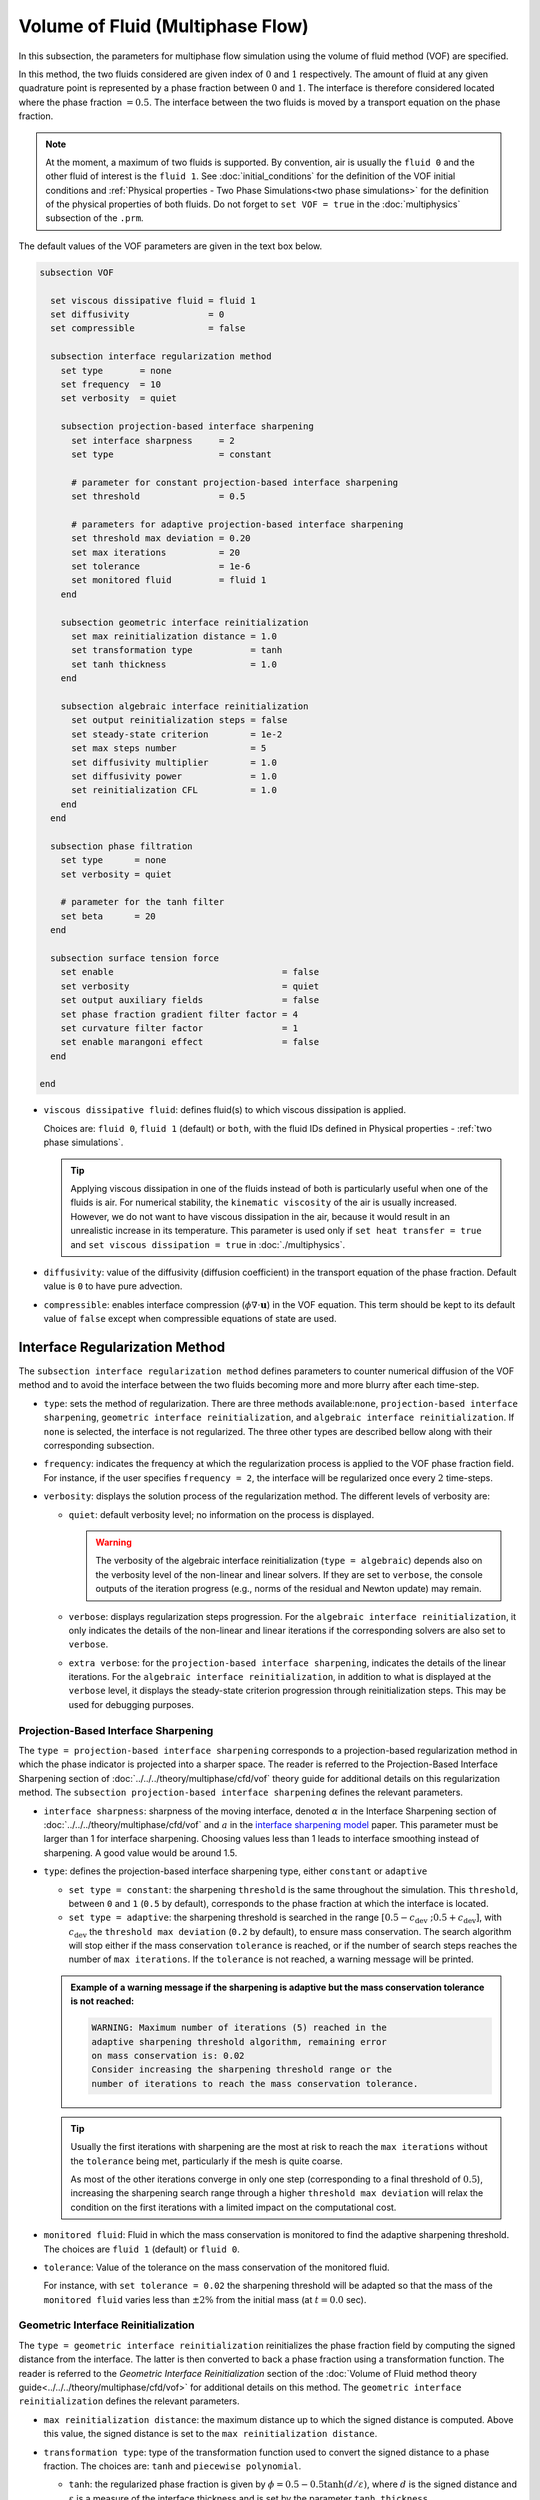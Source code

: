 =================================
Volume of Fluid (Multiphase Flow)
=================================

In this subsection, the parameters for multiphase flow simulation using the volume of fluid method (VOF) are specified. 

In this method, the two fluids considered are given index of :math:`0` and :math:`1` respectively. The amount of fluid at any given quadrature point is represented by a phase fraction between :math:`0` and :math:`1`. The interface is therefore considered located where the phase fraction :math:`= 0.5`. The interface between the two fluids is moved by a transport equation on the phase fraction.

.. note::

  At the moment, a maximum of two fluids is supported. By convention, air is usually the ``fluid 0`` and the other fluid of interest is the ``fluid 1``.    See :doc:`initial_conditions` for the definition of the VOF initial conditions and :ref:`Physical properties - Two Phase Simulations<two phase simulations>` for the definition of the physical properties of both fluids.  Do not forget to ``set VOF = true`` in the :doc:`multiphysics` subsection of the ``.prm``.


The default values of the VOF parameters are given in the text box below.

.. code-block:: text

  subsection VOF

    set viscous dissipative fluid = fluid 1
    set diffusivity               = 0
    set compressible              = false
    
    subsection interface regularization method
      set type       = none
      set frequency  = 10
      set verbosity  = quiet
      
      subsection projection-based interface sharpening
        set interface sharpness     = 2
        set type                    = constant

        # parameter for constant projection-based interface sharpening
        set threshold               = 0.5

        # parameters for adaptive projection-based interface sharpening
        set threshold max deviation = 0.20
        set max iterations          = 20
        set tolerance               = 1e-6
        set monitored fluid         = fluid 1
      end
      
      subsection geometric interface reinitialization
        set max reinitialization distance = 1.0
        set transformation type           = tanh
        set tanh thickness                = 1.0
      end

      subsection algebraic interface reinitialization
        set output reinitialization steps = false
        set steady-state criterion        = 1e-2
        set max steps number              = 5
        set diffusivity multiplier        = 1.0
        set diffusivity power             = 1.0
        set reinitialization CFL          = 1.0
      end
    end

    subsection phase filtration
      set type      = none
      set verbosity = quiet

      # parameter for the tanh filter
      set beta      = 20
    end

    subsection surface tension force
      set enable                                = false
      set verbosity                             = quiet
      set output auxiliary fields               = false
      set phase fraction gradient filter factor = 4
      set curvature filter factor               = 1
      set enable marangoni effect               = false
    end

  end

* ``viscous dissipative fluid``: defines fluid(s) to which viscous dissipation is applied.

  Choices are: ``fluid 0``, ``fluid 1`` (default) or ``both``, with the fluid IDs defined in Physical properties - :ref:`two phase simulations`.

  .. tip::
    Applying viscous dissipation in one of the fluids instead of both is particularly useful when one of the fluids is air. For numerical stability, the ``kinematic viscosity`` of the air is usually increased. However, we do not want to have viscous dissipation in the air, because it would result in an unrealistic increase in its temperature. This parameter is used only if ``set heat transfer = true`` and ``set viscous dissipation = true`` in :doc:`./multiphysics`.

* ``diffusivity``: value of the diffusivity (diffusion coefficient) in the transport equation of the phase fraction. Default value is ``0`` to have pure advection. 
* ``compressible``: enables interface compression (:math:`\phi \nabla \cdot \mathbf{u}`) in the VOF equation.  This term should be kept to its default value of ``false`` except when compressible equations of state are used.

Interface Regularization Method
~~~~~~~~~~~~~~~~~~~~~~~~~~~~~~~

The ``subsection interface regularization method`` defines parameters to counter numerical diffusion of the VOF method and to avoid the interface between the two fluids becoming more and more blurry after each time-step. 

* ``type``: sets the method of regularization. There are three methods available:``none``, ``projection-based interface sharpening``, ``geometric interface reinitialization``, and ``algebraic interface reinitialization``. If ``none`` is selected, the interface is not regularized. The three other types are described bellow along with their corresponding subsection.
* ``frequency``: indicates the frequency at which the regularization process is applied to the VOF phase fraction field. For instance, if the user specifies ``frequency = 2``, the interface will be regularized once every :math:`2` time-steps.

* ``verbosity``: displays the solution process of the regularization method. The different levels of verbosity are:

  * ``quiet``: default verbosity level; no information on the process is displayed.

    .. warning::
      The verbosity of the algebraic interface reinitialization (``type = algebraic``) depends also on the verbosity level of the non-linear and linear solvers. If they are set to ``verbose``, the console outputs of the iteration progress (e.g., norms of the residual and Newton update) may remain.

  * ``verbose``: displays regularization steps progression. For the ``algebraic interface reinitialization``, it only indicates the details of the non-linear and linear iterations if the corresponding solvers are also set to ``verbose``.

  * ``extra verbose``: for the ``projection-based interface sharpening``, indicates the details of the linear iterations. For the ``algebraic interface reinitialization``, in addition to what is displayed at the ``verbose`` level, it displays the steady-state criterion progression through reinitialization steps. This may be used for debugging purposes.
  
Projection-Based Interface Sharpening
+++++++++++++++++++++++++++++++++++++

The ``type = projection-based interface sharpening`` corresponds to a projection-based regularization method in which the phase indicator is projected into a sharper space. The reader is referred to the Projection-Based Interface Sharpening section of :doc:`../../../theory/multiphase/cfd/vof` theory guide for additional details on this regularization method. The ``subsection projection-based interface sharpening`` defines the relevant parameters.

* ``interface sharpness``: sharpness of the moving interface, denoted :math:`\alpha` in the Interface Sharpening section of :doc:`../../../theory/multiphase/cfd/vof` and :math:`a` in the `interface sharpening model <https://www.researchgate.net/publication/287118331_Development_of_efficient_interface_sharpening_procedure_for_viscous_incompressible_flows>`_ paper. This parameter must be larger than 1 for interface sharpening. Choosing values less than 1 leads to interface smoothing instead of sharpening. A good value would be around 1.5.

* ``type``: defines the projection-based interface sharpening type, either ``constant`` or ``adaptive``

  * ``set type = constant``: the sharpening ``threshold`` is the same throughout the simulation. This ``threshold``, between ``0`` and ``1`` (``0.5`` by default), corresponds to the phase fraction at which the interface is located.
  * ``set type = adaptive``: the sharpening threshold is searched in the range :math:`\left[0.5-c_\text{dev} \; ; 0.5+c_\text{dev}\right]`, with :math:`c_\text{dev}` the ``threshold max deviation`` (``0.2`` by default), to ensure mass conservation. The search algorithm will stop either if the mass conservation ``tolerance`` is reached, or if the number of search steps reaches the number of ``max iterations``. If the ``tolerance`` is not reached, a warning message will be printed.

  .. admonition:: Example of a warning message if the sharpening is adaptive but the mass conservation tolerance is not reached:

    .. code-block:: text

      WARNING: Maximum number of iterations (5) reached in the
      adaptive sharpening threshold algorithm, remaining error
      on mass conservation is: 0.02
      Consider increasing the sharpening threshold range or the
      number of iterations to reach the mass conservation tolerance.

  .. tip::

    Usually the first iterations with sharpening are the most at risk to reach the ``max iterations`` without the ``tolerance`` being met, particularly if the mesh is quite coarse.

    As most of the other iterations converge in only one step (corresponding to a final threshold of :math:`0.5`), increasing the sharpening search range through a higher ``threshold max deviation`` will relax the condition on the first iterations with a limited impact on the computational cost.
    
* ``monitored fluid``: Fluid in which the mass conservation is monitored to find the adaptive sharpening threshold. The choices are ``fluid 1`` (default) or ``fluid 0``.

* ``tolerance``: Value of the tolerance on the mass conservation of the monitored fluid.

  For instance, with ``set tolerance = 0.02`` the sharpening threshold will be adapted so that the mass of the ``monitored fluid`` varies less than :math:`\pm 2\%` from the initial mass (at :math:`t = 0.0` sec).

.. seealso::

  The :doc:`../../examples/multiphysics/dam-break/dam-break` example discussed the interface sharperning mechanism.

Geometric Interface Reinitialization
++++++++++++++++++++++++++++++++++++

The ``type = geometric interface reinitialization`` reinitializes the phase fraction field by computing the signed distance from the interface. The latter is then converted to back a phase fraction using a transformation function. The reader is referred to the *Geometric Interface Reinitialization* section of the :doc:`Volume of Fluid method theory guide<../../../theory/multiphase/cfd/vof>` for additional details on this method. The ``geometric interface reinitialization`` defines the relevant parameters.

* ``max reinitialization distance``: the maximum distance up to which the signed distance is computed. Above this value, the signed distance is set to the ``max reinitialization distance``.

* ``transformation type``: type of the transformation function used to convert the signed distance to a phase fraction. The choices are: ``tanh`` and ``piecewise polynomial``.
  
  * ``tanh``: the regularized phase fraction is given by :math:`\phi = 0.5-0.5\tanh(d/\varepsilon)`, where :math:`d` is the signed distance and :math:`\varepsilon` is a measure of the interface thickness and is set by the parameter ``tanh thickness``.
  
  * ``piecewise polynomial``: this transformation uses a piecewise polynomial function of degree 4. It takes the form:
  
    .. math::
      \phi =
      \begin{cases}
        0.5 - 0.5(4d' + 6d'^2 + 4d'^3 + d'^4) \text{ if } d' < 0.0 \\
        0.5 - 0.5(4d' - 6d'^2 + 4d'^3 - d'^4) \text{ if } d' > 0.0
      \end{cases}
    
    where :math:`d' = d/d_\mathrm{max}` is the dimensionless distance and :math:`d_\mathrm{max}` is the ``max reinitialization distance``.
  
Algebraic Interface Reinitialization
++++++++++++++++++++++++++++++++++++

The ``type = algebraic interface reinitialization`` corresponds to a PDE-based reinitialization method. Alike the projection-based interface sharpening, this aims to reduce numerical diffusion of the phase fraction and redefine the interface sharply by resolving a PDE.  The reader is referred to the *Algebraic Interface Reinitialization* section of the :doc:`Volume of Fluid method theory guide<../../../theory/multiphase/cfd/vof>` for additional details on this method. The ``subsection algebraic interface reinitialization`` defines parameters used to reinitialize the interface in VOF simulations. 

* ``output reinitialization steps``: when set to ``true``, it enables outputs in parallel vtu format of the algebraic reinitialization steps. The files are stored in a folder named ``algebraic-reinitialization-steps-output`` located inside the ``output path`` directory specified in the :doc:`simulation control<./simulation_control>` subsection.

  Outputted quantities of interest are:
    * Reinitialized phase fraction scalar-field (``reinit_phase_fraction``);
    * VOF phase fraction scalar-field (``vof_phase_fraction``);
    * VOF projected phase gradient vector-field (``vof_phase_gradient``) and;
    * VOF projected curvature scalar-field (``vof_curvature``).

  .. tip::
    This feature can be used for debugging purposes by observing how the reinitialization steps affect the phase fraction field.

The interface reinitialization process ends either when steady-state (``steady-state criterion``) is reached or when an imposed maximum number of steps (``max steps number``) is reached.

* ``steady-state criterion``: one of the two stop criteria of the interface reinitialization process. This parameter :math:`(\alpha_\text{ss})` acts as a tolerance for reaching steady-state when solving the algebraic interface reinitialization partial differential equation (PDE).

  .. math::
   \alpha_\text{ss} \geq \frac{ \lVert \phi_\text{reinit}^{\tau + 1} - \phi_\text{reinit}^{\tau} \rVert_2}{\Delta \tau}


  where :math:`\tau` is the pseudo-time used to solve the reinitialization PDE and :math:`\Delta \tau` is the associated pseudo-time-step.

* ``max steps number``: indicates the maximum number of interface reinitialization steps that can be applied before the process ends.

The algebraic interface reinitialization PDE contains a diffusion term. This term contains a diffusion coefficient :math:`(\varepsilon)` given by:

.. math::
  \varepsilon = C h_\text{min}^d

* ``diffusivity multiplier``: factor :math:`(C)` multiplying the smallest cell-size value :math:`(h_\text{min})` in the evaluation of the diffusion coefficient of the PDE.

* ``diffusivity power``: power :math:`(d)` to which the smallest cell-size value :math:`(h_\text{min})` is elevated in the evaluation of the diffusion coefficient of the PDE.

* ``reinitialization CFL``: CFL condition of the interface reinitialization process. This is used to evaluate the pseudo-time-step :math:`(\Delta\tau)`.

  .. math::
    \Delta \tau = C_\text{CFL} \, h_\text{min}

  where :math:`C_\text{CFL}` is the imposed CFL condition and :math:`h_\text{min}` is the size of the smallest cell.

Phase Filtration
~~~~~~~~~~~~~~~~~~

* ``subsection phase filtration``: defines the filter applied to the phase fraction. This affects the definition of the interface.

* ``type``: defines the filter type, either ``none`` or ``tanh``

  * ``set type = none``: the phase fraction is not filtered
  * ``set type = tanh``: the filter function described in the Interface filtration section of :doc:`../../../theory/multiphase/cfd/vof` theory guide is applied.
* ``beta``: value of the :math:`\beta` parameter of the ``tanh`` filter
* ``verbosity``: enables the display of filtered phase fraction values. Choices are ``quiet`` (no output) and ``verbose`` (displays values)


Surface Tension Force
~~~~~~~~~~~~~~~~~~~~~~

* ``subsection surface tension force``: Surface tension is the tendency of a liquid to maintain the minimum possible surface area. This subsection defines parameters to ensure an accurate interface between the two phases, used when at least one phase is liquid. 

  * ``enable``: controls if ``surface tension force`` is considered.

    .. attention::

      When the surface tension force is enabled, a ``fluid-fluid`` material interaction and a ``surface tension model`` with its parameters must be specified in the :doc:`physical_properties` subsection.

  * ``verbosity``: enables the display of the output from the surface tension force calculations. Choices are: ``quiet`` (default, no output) and ``verbose``.
  * ``output auxiliary fields``: enables the display of the filtered ``phase fraction gradient`` and filtered ``curvature``. Used for debugging purposes.

  * ``phase fraction gradient filter factor``: value of the factor :math:`\alpha` applied in the filter :math:`\eta_n = \alpha h^2`, where :math:`h` is the cell size. This filter is used to apply a `projection step <https://onlinelibrary.wiley.com/doi/full/10.1002/fld.2643>`_ to damp high frequency errors, that are magnified by differentiation, in the phase fraction gradient (:math:`\bf{\psi}`), following the equation:

    .. math::
        \int_\Omega \left( {\bf{v}} \cdot {\bf{\psi}} + \eta_n \nabla {\bf{v}} \cdot \nabla {\bf{\psi}} \right) d\Omega = \int_\Omega \left( {\bf{v}} \cdot \nabla {\phi} \right) d\Omega

    where :math:`\bf{v}` is a piecewise continuous vector-valued test function, :math:`\bf{\psi}` is the filtered phase fraction gradient, and :math:`\phi` is the phase fraction.


  * ``curvature filter factor``: value of the factor :math:`\beta` applied in the filter :math:`\eta_\kappa = \beta h^2`, where :math:`h` is the cell size. This filter is used to apply a `projection step <https://onlinelibrary.wiley.com/doi/full/10.1002/fld.2643>`_ to damp high frequency errors, that are magnified by differentiation, in the curvature :math:`\kappa`, following the equation:

    .. math:: 
        \int_\Omega \left( v \kappa + \eta_\kappa \nabla v \cdot \nabla \kappa \right) d\Omega = \int_\Omega \left( \nabla v \cdot \frac{\bf{\psi}}{|\bf{\psi}|} \right) d\Omega

    where :math:`v` is a test function, :math:`\kappa` is the filtered curvature, and :math:`\bf{\psi}` is the filtered phase fraction gradient.

  .. tip::

    Use the procedure suggested in: :ref:`choosing values for the surface tension force filters`.

  * ``enable marangoni effect``: Marangoni effect is a thermocapillary effect. It is considered in simulations if this parameter is set to ``true``. Additionally, the ``heat transfer`` auxiliary physics must be enabled (see: :doc:`./multiphysics`) and a non constant ``surface tension model`` with its parameters must be specified in the ``physical properties`` subsection (see: :doc:`./physical_properties`).

.. seealso::

  The surface tension force is used in the :doc:`../../examples/multiphysics/rising-bubble/rising-bubble` example.

.. _choosing values for the surface tension force filters:

Choosing Values for the Surface Tension Force Filters
+++++++++++++++++++++++++++++++++++++++++++++++++++++++

The following procedure is recommended to choose proper values for the ``phase fraction gradient filter factor`` and ``curvature filter factor``:

1. Use ``set output auxiliary fields = true`` to write filtered phase fraction gradient and filtered curvature fields.
2. Choose a value close to 1, for example, :math:`\alpha = 4` and :math:`\beta = 1`.
3. Run the simulation and check whether the filtered phase fraction gradient field is smooth and without oscillation.
4.  If the filtered phase fraction gradient and filtered curvature fields show oscillations, increase the value :math:`\alpha` and :math:`\beta` to larger values, and repeat this process until reaching smooth filtered phase fraction gradient and filtered curvature fields without oscillations.
